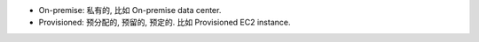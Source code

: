 
- On-premise: 私有的, 比如 On-premise data center.
- Provisioned: 预分配的, 预留的, 预定的. 比如 Provisioned EC2 instance.